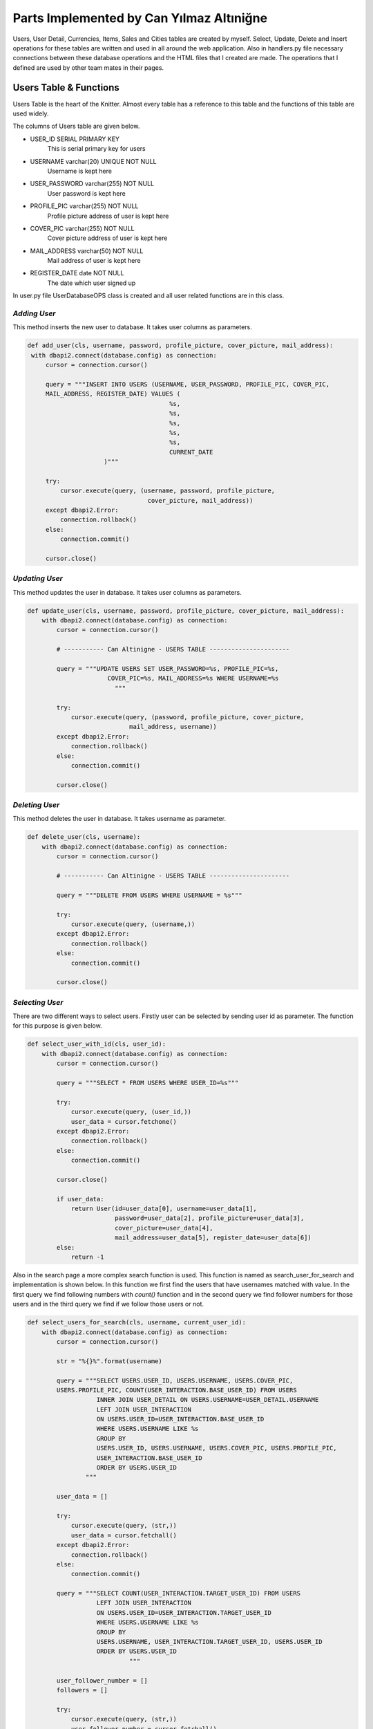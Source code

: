 Parts Implemented by Can Yılmaz Altıniğne
=========================================

Users, User Detail, Currencies, Items, Sales and Cities tables are created by myself. Select, Update, Delete and Insert
operations for these tables are written and used in all around the web application. Also in handlers.py file necessary
connections between these database operations and the HTML files that I created are made. The operations that I defined
are used by other team mates in their pages.

Users Table & Functions
-----------------------
Users Table is the heart of the Knitter. Almost every table has a reference to this table and the functions of this
table are used widely.

The columns of Users table are given below.

* USER_ID SERIAL PRIMARY KEY
   This is serial primary key for users
* USERNAME varchar(20) UNIQUE NOT NULL
   Username is kept here
* USER_PASSWORD varchar(255) NOT NULL
   User password is kept here
* PROFILE_PIC varchar(255) NOT NULL
   Profile picture address of user is kept here
* COVER_PIC varchar(255) NOT NULL
   Cover picture address of user is kept here
* MAIL_ADDRESS varchar(50) NOT NULL
   Mail address of user is kept here
* REGISTER_DATE date NOT NULL
   The date which user signed up

In user.py file UserDatabaseOPS class is created and all user related functions are in this class.

*Adding User*
^^^^^^^^^^^^^
This method inserts the new user to database. It takes user columns as parameters.

.. code-block:: python

       def add_user(cls, username, password, profile_picture, cover_picture, mail_address):
        with dbapi2.connect(database.config) as connection:
            cursor = connection.cursor()

            query = """INSERT INTO USERS (USERNAME, USER_PASSWORD, PROFILE_PIC, COVER_PIC,
            MAIL_ADDRESS, REGISTER_DATE) VALUES (
                                              %s,
                                              %s,
                                              %s,
                                              %s,
                                              %s,
                                              CURRENT_DATE
                            )"""

            try:
                cursor.execute(query, (username, password, profile_picture,
                                        cover_picture, mail_address))
            except dbapi2.Error:
                connection.rollback()
            else:
                connection.commit()

            cursor.close()

*Updating User*
^^^^^^^^^^^^^^^
This method updates the user in database. It takes user columns as parameters.

.. code-block:: python

    def update_user(cls, username, password, profile_picture, cover_picture, mail_address):
        with dbapi2.connect(database.config) as connection:
            cursor = connection.cursor()

            # ----------- Can Altinigne - USERS TABLE ----------------------

            query = """UPDATE USERS SET USER_PASSWORD=%s, PROFILE_PIC=%s,
                          COVER_PIC=%s, MAIL_ADDRESS=%s WHERE USERNAME=%s
                            """

            try:
                cursor.execute(query, (password, profile_picture, cover_picture,
                                mail_address, username))
            except dbapi2.Error:
                connection.rollback()
            else:
                connection.commit()

            cursor.close()

*Deleting User*
^^^^^^^^^^^^^^^
This method deletes the user in database. It takes username as parameter.

.. code-block:: python

    def delete_user(cls, username):
        with dbapi2.connect(database.config) as connection:
            cursor = connection.cursor()

            # ----------- Can Altinigne - USERS TABLE ----------------------

            query = """DELETE FROM USERS WHERE USERNAME = %s"""

            try:
                cursor.execute(query, (username,))
            except dbapi2.Error:
                connection.rollback()
            else:
                connection.commit()

            cursor.close()

*Selecting User*
^^^^^^^^^^^^^^^^
There are two different ways to select users. Firstly user can be selected by sending user id as parameter. The function
for this purpose is given below.

.. code-block:: python

    def select_user_with_id(cls, user_id):
        with dbapi2.connect(database.config) as connection:
            cursor = connection.cursor()

            query = """SELECT * FROM USERS WHERE USER_ID=%s"""

            try:
                cursor.execute(query, (user_id,))
                user_data = cursor.fetchone()
            except dbapi2.Error:
                connection.rollback()
            else:
                connection.commit()

            cursor.close()

            if user_data:
                return User(id=user_data[0], username=user_data[1],
                            password=user_data[2], profile_picture=user_data[3],
                            cover_picture=user_data[4],
                            mail_address=user_data[5], register_date=user_data[6])
            else:
                return -1

Also in the search page a more complex search function is used. This function is named as search_user_for_search and
implementation is shown below. In this function we first find the users that have usernames matched with value. In the
first query we find following numbers with *count()* function and in the second query we find follower numbers for those
users and in the third query we find if we follow those users or not.

.. code-block:: python

    def select_users_for_search(cls, username, current_user_id):
        with dbapi2.connect(database.config) as connection:
            cursor = connection.cursor()

            str = "%{}%".format(username)

            query = """SELECT USERS.USER_ID, USERS.USERNAME, USERS.COVER_PIC,
            USERS.PROFILE_PIC, COUNT(USER_INTERACTION.BASE_USER_ID) FROM USERS
                       INNER JOIN USER_DETAIL ON USERS.USERNAME=USER_DETAIL.USERNAME
                       LEFT JOIN USER_INTERACTION
                       ON USERS.USER_ID=USER_INTERACTION.BASE_USER_ID
                       WHERE USERS.USERNAME LIKE %s
                       GROUP BY
                       USERS.USER_ID, USERS.USERNAME, USERS.COVER_PIC, USERS.PROFILE_PIC,
                       USER_INTERACTION.BASE_USER_ID
                       ORDER BY USERS.USER_ID
                    """

            user_data = []

            try:
                cursor.execute(query, (str,))
                user_data = cursor.fetchall()
            except dbapi2.Error:
                connection.rollback()
            else:
                connection.commit()

            query = """SELECT COUNT(USER_INTERACTION.TARGET_USER_ID) FROM USERS
                       LEFT JOIN USER_INTERACTION
                       ON USERS.USER_ID=USER_INTERACTION.TARGET_USER_ID
                       WHERE USERS.USERNAME LIKE %s
                       GROUP BY
                       USERS.USERNAME, USER_INTERACTION.TARGET_USER_ID, USERS.USER_ID
                       ORDER BY USERS.USER_ID
                                """

            user_follower_number = []
            followers = []

            try:
                cursor.execute(query, (str,))
                user_follower_number = cursor.fetchall()
            except dbapi2.Error:
                connection.rollback()
            else:
                connection.commit()

            for row in user_follower_number:
                followers.append(row[0])

            query = """SELECT USERS.USER_ID FROM USERS
                       INNER JOIN USER_INTERACTION
                       ON USERS.USER_ID=USER_INTERACTION.TARGET_USER_ID
                       WHERE USER_INTERACTION.BASE_USER_ID=%s AND (USERS.USERNAME LIKE %s)
                    """

            people_that_i_follow = []
            i_followed = []

            try:
                cursor.execute(query, (current_user_id, str))
                people_that_i_follow = cursor.fetchall()
            except dbapi2.Error:
                connection.rollback()
            else:
                connection.commit()

            for row in people_that_i_follow:
                i_followed.append(row[0])

            cursor.close()

            user_list = []
            i = 0

            for row in user_data:

                i_am_following = row[0] in i_followed

                user_list.append(
                    SearchedUser(id=row[0], username=row[1], follower_number=followers[i],
                                 following_number=row[4], profile_picture=row[3],
                                 cover_picture=row[2], maybe_i_am=i_am_following
                                 )
                )

                i+=1

            return user_list

Also in profile page we have three random users to follow on the left side. We find those users by *get_random_users()*
function. It is shown below.

.. code-block:: python

    def get_random_users(cls, user_id):
        with dbapi2.connect(database.config) as connection:
            cursor = connection.cursor()

            query = """ SELECT DISTINCT USERS.PROFILE_PIC, USERS.USERNAME, USERS.USER_ID
            FROM USERS, USER_INTERACTION
                        WHERE USER_ID != %s AND USER_ID
                        NOT IN (SELECT TARGET_USER_ID FROM USER_INTERACTION
                       INNER JOIN USERS ON USERS.USER_ID=USER_INTERACTION.TARGET_USER_ID
                       WHERE USER_INTERACTION.BASE_USER_ID = %s)
                       LIMIT 3
                                    """
            user_list = []
            try:
                cursor.execute(query, (user_id, user_id))
                user_list = cursor.fetchall()
            except dbapi2.Error:
                connection.rollback()
            else:
                connection.commit()

            cursor.close()

            following = []

            for row in user_list:
                following.append(
                    FollowerOrFollwingUser(username=row[1], profile_pic=row[0],
                    user_id=row[2])
                )

            return following

User Detail Table & Functions
-----------------------------
User Detail Table references to Users Table with username column and references to Cities Table with id column.

The columns of User Detail table are given below.

* USERNAME varchar(20) REFERENCES USERS(USERNAME) ON DELETE CASCADE ON UPDATE CASCADE
   This column references to Users table
* U_NAME varchar(30) NOT NULL
   Real name of user is kept here
* U_SURNAME varchar(30) NOT NULL
   Real surname of user is kept here
* CITY_ID INTEGER REFERENCES CITIES(CITY_ID)
   This column references to Cities table

In user.py file UserDatabaseOPS class is created and all user detail related functions are in this class.

*Selecting User Detail*
^^^^^^^^^^^^^^^^^^^^^^^
This method selects details for user. It takes username as parameter.

.. code-block:: python

    def select_user_detail(cls, username):
        with dbapi2.connect(database.config) as connection:
            cursor = connection.cursor()

            # ----------- Can Altinigne - USERS TABLE ----------------------

            query = """SELECT USER_DETAIL.*, CITIES.CITY_NAME, CITIES.COUNTRY
            FROM USER_DETAIL
                       INNER JOIN USERS ON USERS.USERNAME=USER_DETAIL.USERNAME
                       INNER JOIN CITIES ON CITIES.CITY_ID=USER_DETAIL.CITY_ID
                       WHERE USER_DETAIL.USERNAME=%s"""
            user_data = 0

            try:
                cursor.execute(query, (username,))
                user_data = cursor.fetchone()
            except dbapi2.Error:
                connection.rollback()
            else:
                connection.commit()

            cursor.close()

            if user_data and user_data != 0:
                return UserDetails(username=user_data[0], name=user_data[1],
                surname=user_data[2], city=user_data[4], country=user_data[5])
            else:
                return -1

*Adding User Detail*
^^^^^^^^^^^^^^^^^^^^
This method adds details for user. It takes user details as parameters. It works after sign up procedure.

.. code-block:: python

    def add_user_detail(cls, username, real_name, real_surname, city_id):
        with dbapi2.connect(database.config) as connection:
            cursor = connection.cursor()

            # ----------- Can Altinigne - USERS TABLE ----------------------

            query = """INSERT INTO USER_DETAIL (USERNAME, U_NAME, U_SURNAME, CITY_ID)
            VALUES (
                                                  %s,
                                                  %s,
                                                  %s,
                                                  %s
                                )"""

            try:
                cursor.execute(query, (username, real_name, real_surname, city_id))
            except dbapi2.Error:
                connection.rollback()
            else:
                connection.commit()

            cursor.close()

*Updating User Detail*
^^^^^^^^^^^^^^^^^^^^^^
This method updates details for user. It takes user details as parameters. It works in profile page with refresh button
which is under the profile picture.

.. code-block:: python

    def update_user_detail(cls, username, real_name, real_surname, city_id):
        with dbapi2.connect(database.config) as connection:
            cursor = connection.cursor()

            # ----------- Can Altinigne - USERS TABLE ----------------------

            query = """UPDATE USER_DETAIL SET U_NAME=%s, U_SURNAME=%s, CITY_ID=%s
                              WHERE USERNAME=%s
                                """

            try:
                cursor.execute(query, (real_name, real_surname, city_id, username))
            except dbapi2.Error:
                connection.rollback()
            else:
                connection.commit()

            cursor.close()

*Deleting User Detail*
^^^^^^^^^^^^^^^^^^^^^^
This method deletes details for user. It takes username as parameter. It works in profile page with refresh button
which is under the profile picture.

.. code-block:: python

    def delete_user_detail(cls, username):
        with dbapi2.connect(database.config) as connection:
            cursor = connection.cursor()

            # ----------- Can Altinigne - USERS TABLE ----------------------

            query = """DELETE FROM USER_DETAIL WHERE USERNAME = %s"""

            try:
                cursor.execute(query, (username,))
            except dbapi2.Error:
                connection.rollback()
            else:
                connection.commit()

            cursor.close()

Item Table & Functions
----------------------
Item Table references to Currency Table with item currency column.

The columns of Item table are given below.

* ITEM_ID SERIAL PRIMARY KEY UNIQUE NOT NULL
   This column is the serial primary key
* ITEM_NAME varchar(50) NOT NULL
   Item name is kept here
* ITEM_PICTURE varchar(255) NOT NULL
   Picture of item is kept here
* ITEM_PRICE numeric(10,2) NOT NULL
   Item price is kept here
* ITEM_DESCRIPTION text
   Description of item is kept here
* ITEM_CURRENCY varchar(3) REFERENCES CURRENCIES(CURRENCY_NAME)
   Item currency is kept here

In sales.py file SaleDatabaseOPS class is created and all item related functions are in this class.

*Adding Item*
^^^^^^^^^^^^^
This method adds items for a sale. It takes item details as parameters. It works in sales page with add new item button
which is on the left side of page.

.. code-block:: python

    def add_item(cls, item_name, item_picture, item_price, item_description, item_currency):
        with dbapi2.connect(database.config) as connection:
            cursor = connection.cursor()


            query = """INSERT INTO
            ITEMS (ITEM_NAME, ITEM_PICTURE, ITEM_PRICE, ITEM_DESCRIPTION, ITEM_CURRENCY)
            VALUES (
                                              %s,
                                              %s,
                                              %s,
                                              %s,
                                              %s
                            )"""

            try:
                cursor.execute(query, (item_name, item_picture, item_price,
                                item_description, item_currency))
            except dbapi2.Error:
                connection.rollback()
            else:
                connection.commit()

            cursor.close()

*Selecting Item*
^^^^^^^^^^^^^^^^
There are lots of way of selecting items, since we have many item search ways in sales page. The function shown below
selects item by newest order.

.. code-block:: python

    def select_newest_items(cls, username):
        with dbapi2.connect(database.config) as connection:
            cursor = connection.cursor()

            query = """SELECT s.SALE_ID, u.USERNAME, u.PROFILE_PIC, u.MAIL_ADDRESS,
            s.START_DATE, s.END_DATE, i.*, CITIES.CITY_NAME, CITIES.COUNTRY FROM USERS AS u
                           INNER JOIN SALES AS s ON s.SELLER_ID=u.USER_ID
                           INNER JOIN ITEMS AS i ON s.ITEM_ID=i.ITEM_ID
                           INNER JOIN CURRENCIES AS c ON i.ITEM_CURRENCY=c.CURRENCY_NAME
                           INNER JOIN CITIES ON s.CITY_ID=CITIES.CITY_ID
                           WHERE u.USERNAME<>%s
                           ORDER BY current_date-s.START_DATE
                           LIMIT 10"""

            user_data = []

            try:
                cursor.execute(query, (username,))
                user_data = cursor.fetchall()
            except dbapi2.Error:
                connection.rollback()
            else:
                connection.commit()

            sale_list = []

            for row in user_data:
                sale_list.append(
                    Sale(SellerInformation(username=row[1],
                    profile_pic=row[2], mail_address=row[3]), sale_id=row[0],
                         sale_start=row[4], sale_end=row[5],
                         item_info=ItemInformation(item_id=row[6],
                                                   item_name=row[7],
                                                   item_picture=row[8],
                                                   item_price=row[9],
                                                   item_description=row[10],
                                                   item_currency=row[11],
                                                   item_city=row[12],
                                                   item_country=row[13]
                                )
                         )
                )

            return sale_list

The function shown below selects item by currency value.

.. code-block:: python

    def select_items_by_currency(cls, currency, username):
        with dbapi2.connect(database.config) as connection:
            cursor = connection.cursor()

            query = """SELECT s.SALE_ID, u.USERNAME, u.PROFILE_PIC, u.MAIL_ADDRESS,
            s.START_DATE, s.END_DATE, i.*, CITIES.CITY_NAME, CITIES.COUNTRY FROM USERS AS u
                               INNER JOIN SALES AS s ON s.SELLER_ID=u.USER_ID
                               INNER JOIN ITEMS AS i ON s.ITEM_ID=i.ITEM_ID
                               INNER JOIN CURRENCIES AS c
                               ON i.ITEM_CURRENCY=c.CURRENCY_NAME
                               INNER JOIN CITIES ON s.CITY_ID=CITIES.CITY_ID
                               WHERE c.CURRENCIES=%s AND u.USERNAME<>%s
                               """

            user_data = []

            try:
                cursor.execute(query, (currency, username))
                user_data = cursor.fetchall()
            except dbapi2.Error:
                connection.rollback()
            else:
                connection.commit()

            sale_list = []

            for row in user_data:
                sale_list.append(
                    Sale(SellerInformation(username=row[1], profile_pic=row[2],
                    mail_address=row[3]), sale_id=row[0],
                         sale_start=row[4], sale_end=row[5],
                         item_info=ItemInformation(item_id=row[6],
                                                   item_name=row[7],
                                                   item_picture=row[8],
                                                   item_price=row[9],
                                                   item_description=row[10],
                                                   item_currency=row[11],
                                                   item_city=row[12],
                                                   item_country=row[13]
                                    )
                         )
                )

            return sale_list

The function shown below selects item by their location.

.. code-block:: python

    def select_items_by_place(cls, city_id):
        with dbapi2.connect(database.config) as connection:
            cursor = connection.cursor()

            query = """SELECT s.SALE_ID, u.USERNAME, u.PROFILE_PIC, u.MAIL_ADDRESS,
            s.START_DATE, s.END_DATE, i.*, CITIES.CITY_NAME, CITIES.COUNTRY FROM USERS AS u
                                   INNER JOIN SALES AS s ON s.SELLER_ID=u.USER_ID
                                   INNER JOIN ITEMS AS i ON s.ITEM_ID=i.ITEM_ID
                                   INNER JOIN CURRENCIES AS c
                                   ON i.ITEM_CURRENCY=c.CURRENCY_NAME
                                   INNER JOIN CITIES ON s.CITY_ID=CITIES.CITY_ID
                                   WHERE CITIES.CITY_ID=%s
                                   """

            user_data = []

            try:
                cursor.execute(query, (city_id,))
                user_data = cursor.fetchall()
            except dbapi2.Error:
                connection.rollback()
            else:
                connection.commit()

            sale_list = []

            for row in user_data:
                sale_list.append(
                    Sale(SellerInformation(username=row[1], profile_pic=row[2],
                    mail_address=row[3]), sale_id=row[0],
                         sale_start=row[4], sale_end=row[5],
                         item_info=ItemInformation(item_id=row[6],
                                                   item_name=row[7],
                                                   item_picture=row[8],
                                                   item_price=row[9],
                                                   item_description=row[10],
                                                   item_currency=row[11],
                                                   item_city=row[12],
                                                   item_country=row[13]
                                        )
                         )
                )

            return sale_list

The function shown below selects item by their price. It shows items which have a price lower then the user entered.

.. code-block:: python

    def select_items_by_price(cls, username, price, currency):
        with dbapi2.connect(database.config) as connection:
            cursor = connection.cursor()

            query = """SELECT s.SALE_ID, u.USERNAME, u.PROFILE_PIC, u.MAIL_ADDRESS,
            s.START_DATE, s.END_DATE, i.*, CITIES.CITY_NAME, CITIES.COUNTRY FROM USERS AS u
                                           INNER JOIN SALES AS s ON s.SELLER_ID=u.USER_ID
                                           INNER JOIN ITEMS AS i ON s.ITEM_ID=i.ITEM_ID
                                           INNER JOIN CURRENCIES AS c
                                           ON i.ITEM_CURRENCY=c.CURRENCY_NAME
                                           INNER JOIN CITIES ON s.CITY_ID=CITIES.CITY_ID
                                           WHERE u.USERNAME<>%s
                                           AND
                                           i.ITEM_PRICE * c.CURRENCY_TO_TL < %s * (SELECT CURRENCY_TO_TL
                                           FROM CURRENCIES WHERE CURRENCY_NAME=%s)
                                           """

            user_data = []

            try:
                cursor.execute(query, (username, price, currency))
                user_data = cursor.fetchall()
            except dbapi2.Error:
                connection.rollback()
            else:
                connection.commit()

            sale_list = []

            for row in user_data:
                sale_list.append(
                    Sale(SellerInformation(username=row[1], profile_pic=row[2],
                         mail_address=row[3]), sale_id=row[0],
                         sale_start=row[4], sale_end=row[5],
                         item_info=ItemInformation(item_id=row[6],
                                                   item_name=row[7],
                                                   item_picture=row[8],
                                                   item_price=row[9],
                                                   item_description=row[10],
                                                   item_currency=row[11],
                                                   item_city=row[12],
                                                   item_country=row[13]
                                          )
                         )
                )

            return sale_list

Sale Table & Functions
----------------------
Sale Table is created for Sales page. It references to User Table, Item Table, Cities table.

The columns of Sale table are given below.

* SALE_ID SERIAL PRIMARY KEY
   This column is the serial primary key
* SELLER_ID INTEGER REFERENCES USERS(USER_ID) ON DELETE CASCADE
   Seller id which references to Users table is kept here
* ITEM_ID INTEGER REFERENCES ITEMS(ITEM_ID) ON DELETE CASCADE
   Item id which references to Items table is kept here
* CITY_ID INTEGER REFERENCES CITIES(CITY_ID) ON DELETE CASCADE ON UPDATE CASCADE
   City id which references to Cities table is kept here
* START_DATE date NOT NULL
   The date that the sale is added
* END_DATE date NOT NULL
   Determined date to end the sale is kept here

In sales.py file SaleDatabaseOPS class is created and all sale related functions are in this class.

*Adding Sale*
^^^^^^^^^^^^^
This method adds sales for a sale. It takes sale details as parameters. It works in sales page with add new item button
which is on the left side of page. First item is added then *add_sale()* function works.

.. code-block:: python

    def add_sale(cls, seller_id, item_id, city_id, end_date):
        with dbapi2.connect(database.config) as connection:
            cursor = connection.cursor()

            query = """INSERT INTO SALES (SELLER_ID, ITEM_ID, CITY_ID, START_DATE, END_DATE)
            VALUES (
                                              %s,
                                              %s,
                                              %s,
                                              CURRENT_DATE,
                                              %s
                            )"""

            try:
                cursor.execute(query, (seller_id, item_id, city_id, end_date))
            except dbapi2.Error:
                connection.rollback()
            else:
                connection.commit()

            cursor.close()

*Delete Sale*
^^^^^^^^^^^^^
This method deletes sales for a sale. It takes sale id as parameter. Since item table references to sale table. When
the sale is deleted, that item is also deleted.

.. code-block:: python

    def delete_sale(cls, sale_id):
        with dbapi2.connect(database.config) as connection:
            cursor = connection.cursor()

            query = """DELETE FROM SALES WHERE SALE_ID = %s"""

            try:
                cursor.execute(query, (sale_id,))
            except dbapi2.Error:
                connection.rollback()
            else:
                connection.commit()

            cursor.close()

*Update Sale*
^^^^^^^^^^^^^
This method updates the sale's end date and city id.

.. code-block:: python

    def update_sale(cls, description, end_date, city_id, sale_id):
        with dbapi2.connect(database.config) as connection:
            cursor = connection.cursor()

            query = """UPDATE SALES SET END_DATE=%s, CITY_ID=%s
                        WHERE SALE_ID=%s"""

            try:
                cursor.execute(query, (description, end_date, city_id, sale_id))
            except dbapi2.Error:
                connection.rollback()
            else:
                connection.commit()

            cursor.close()

*Select Sale*
^^^^^^^^^^^^^
This method selects the sale that a user created. It takes the username as parameter and returns the sales of that user.

.. code-block:: python

    def select_sales_of_a_user(cls, username):
        with dbapi2.connect(database.config) as connection:
            cursor = connection.cursor()

            query = """SELECT s.SALE_ID, u.USERNAME, u.PROFILE_PIC, u.MAIL_ADDRESS,
            s.START_DATE, s.END_DATE, i.*,
            CITIES.CITY_NAME, CITIES.COUNTRY
                       FROM USERS AS u
                       INNER JOIN SALES AS s ON s.SELLER_ID=u.USER_ID
                       INNER JOIN ITEMS AS i ON s.ITEM_ID=i.ITEM_ID
                       INNER JOIN CURRENCIES AS c ON i.ITEM_CURRENCY=c.CURRENCY_NAME
                       INNER JOIN CITIES ON s.CITY_ID=CITIES.CITY_ID
                       WHERE u.USERNAME=%s"""

            user_data = []

            try:
                cursor.execute(query, (username,))
                user_data = cursor.fetchall()
            except dbapi2.Error:
                connection.rollback()
            else:
                connection.commit()

            sale_list = []

            for row in user_data:
                sale_list.append(
                    Sale(SellerInformation(username=row[1], profile_pic=row[2],
                         mail_address=row[3]), sale_id=row[0],
                         sale_start=row[4], sale_end=row[5],
                         item_info=ItemInformation(item_id=row[6],
                                                   item_name=row[7],
                                                   item_picture=row[8],
                                                   item_price=row[9],
                                                   item_description=row[10],
                                                   item_currency=row[11],
                                                   item_city=row[12],
                                                   item_country=row[13]
                                        )
                         )
                )

            return sale_list

City Table & Functions
----------------------
City Table is created for Sales page and User page. Add, delete, update and select functions are defined for this table
but actually just select functions are used for web page.

The columns of City table are given below.

* CITY_ID SERIAL PRIMARY KEY
   This column is the serial primary key
* CITY_NAME varchar(50) NOT NULL
   City name is kept here
* DISTANCE_TO_CENTER integer NOT NULL
   This column has a funny story. I was trying to write a item finding function which finds the closest items to users.
   So I give this value to every cities. There is a function named *select_closest_items()* in sales.py.
   I tried to find closest items by benefiting this variable. Then I realized we live on Earth.
   I need at least two coordinates to define specific location. Because I am ashamed, I did not put that function
   in documentation and it was a very sad moment when I realized the situation :)
* COUNTRY varchar(3) NOT NULL
   Country code is kept here

In city.py file CityDatabaseOPS class is created and all city related functions are in this class.

*Select City*
^^^^^^^^^^^^^
This method selects the city with given id. Also after this method, I have a method which returns all cities for login,
signup, sales and profile pages.

.. code-block:: python

    def select_city_by_id(cls, city_id):
        with dbapi2.connect(database.config) as connection:
            cursor = connection.cursor()

            query = """SELECT * FROM CITIES WHERE CITY_ID=%s"""

            try:
                cursor.execute(query, (city_id,))
                city_data = cursor.fetchone()
            except dbapi2.Error:
                connection.rollback()
            else:
                connection.commit()

            cursor.close()

            if city_data:
                return City(city_id=city_data[0], name=city_data[1],
                            distance=city_data[2], country=city_data[3])
            else:
                return -1

The second method which returns all the cities.

.. code-block:: python

    def select_all_cities(cls):
        with dbapi2.connect(database.config) as connection:
            cursor = connection.cursor()

            query = """SELECT * FROM CITIES"""

            city_data = []

            try:
                cursor.execute(query, ())
                city_data = cursor.fetchall()
            except dbapi2.Error:
                connection.rollback()
            else:
                connection.commit()

            cursor.close()

            user_list = []

            for row in city_data:
                user_list.append(
                    City(city_id=row[0], name=row[1], distance=row[2], country=row[3])
                )

            return user_list

Currency Table & Functions
--------------------------
Currency Table is created for sales page. Add, delete, update and select functions are defined for this table
but actually just select functions are used for web page.

The columns of Currency table are given below.

* CURRENCY_NAME varchar(3) PRIMARY KEY UNIQUE NOT NULL
   This column is the primary key and it keeps the code of currency
* CURRENCY_TO_TL numeric(10,2) NOT NULL,
   For comparing different currencies I need to all currencies' comparison to single currency.
* LAST_UPDATE date
   The last day that the currency is updated

In currency.py file CurrencyDatabaseOPS class is created and all city related functions are in this class.

*Select Currency*
^^^^^^^^^^^^^^^^^
This method selects the currency with given name. Also after this method, I have a method which returns all currencies
for Sale page.

.. code-block:: python

    def select_currency(cls, name):
        with dbapi2.connect(database.config) as connection:
            cursor = connection.cursor()

            query = """SELECT * FROM CURRENCIES WHERE CURRENCY_NAME = %s"""

            try:
                cursor.execute(query, (name,))
                currency_data = cursor.fetchone()
            except dbapi2.Error:
                connection.rollback()
            else:
                connection.commit()

            cursor.close()

            if currency_data:
                return Currency(name=currency_data[0], to_tl=currency_data[1],
                                date=currency_data[2])
            else:
                return -1

The second method which returns all the currencies.

.. code-block:: python

    def select_all_currencies(cls):
        with dbapi2.connect(database.config) as connection:
            cursor = connection.cursor()

            query = """SELECT * FROM CURRENCIES"""

            currency_data = []

            try:
                cursor.execute(query, ())
                currency_data = cursor.fetchall()
            except dbapi2.Error:
                connection.rollback()
            else:
                connection.commit()

            cursor.close()

            user_list = []

            for row in currency_data:
                user_list.append(
                    Currency(name=row[0], to_tl=row[1], date=row[2])
                )

            return user_list

Other Implementations
---------------------
I have added Bootstrap-Validator JS library for a great-looking form validation by adding this line to layout.html

.. code-block:: javascript

    <script src="https://cdnjs.cloudflare.com/ajax/libs/1000hz-bootstrap-validator/0.11.5/validator.min.js"></script>

Also for profile page I use some scripts for navigation bar which user can use for checking followings, followers and
likes.

.. code-block:: javascript

    <script>

        $(document).ready(function () {
            $(".sections").hide();
            $("#knots").show();
            $('.nav-item').removeClass("active");
            $('#li_knot').addClass("active");
        });

        $('#knot_link').click(function (e) {
            $(".sections").hide();
            $("#knots").show();
            $('.nav-item').removeClass("active");
            $('#li_knot').addClass("active");
            e.preventDefault();
            return false;
        });

        $('#follower_link').click(function (e) {
            $(".sections").hide();
            $("#followers").show();
            $('.nav-item').removeClass("active");
            $('#li_follower').addClass("active");
            e.preventDefault();
            return false;
        });

        $('#following_link').click(function (e) {
            $(".sections").hide();
            $("#followings").show();
            $('.nav-item').removeClass("active");
            $('#li_following').addClass("active");
            e.preventDefault();
            return false;
        });

        $('#like_link').click(function (e) {
            $(".sections").hide();
            $("#likes").show();
            $('.nav-item').removeClass("active");
            $('#li_like').addClass("active");
            e.preventDefault();
            return false;
        })

        $('#city_select').on('change', function () {
            var selection = $(this).val();
            $('#city_id').val(selection);
        });

    </script>

For Sales page, I use the scripts below which shows different areas when user selects different search parameters and
choose different currencies for his/her item.

.. code-block:: javascript

    <script>
        $('#search_select').on('change', function () {
            var selection = $(this).val();

            $('#choose_search').val(selection);

            switch (selection) {

                case "price":
                case "username":
                    $(".hid_forms").hide();
                    $("#hid_label").text("Enter the " + selection);
                    $("#otherType").show();
                    if (selection == "price") $("#currencyType").show();
                    break;

                case "currency":
                    $(".hid_forms").hide();
                    $("#currencyType").show();
                    break;

                case "place":
                    $(".hid_forms").hide();
                    $("#placeType").show();
                    break;
                default:
                    $(".hid_forms").hide();
            }
        });

        $('#currency_item').on('change', function () {
            var selection = $(this).val();
            $('#item_change_currency').val(selection);
        });

        $('#my_update_button').on('click', function () {
            var selection = $(this).val();
            $('#item_change_currency').val(selection);
        });

    </script>

In handlers.py file, connecting between database operations and signup page, login page, profile page & sales page is
ensured by me.

For login page in handlers.py file, the function below is defined.

.. code-block:: python

    @site.route('/', methods=['GET', 'POST'])
    def login_page():
        if request.method == 'GET':
            return render_template('login_page.html', signedin=False)
        else:
            if 'Login' in request.form:
                user = UserDatabaseOPS.select_user(request.form['knittername'])

                if user and user != -1:
                    if request.form['knotword'] == user.password:
                        login_user(user)
                        return redirect(url_for('site.user_profile_page', user_id=user.id))

            return render_template('login_page.html', error=True, signedin=False)

For sign up page in handlers.py file, the function below is defined.

.. code-block:: python

    @site.route('/signup', methods=['GET', 'POST'])
    def signup_page():
        if request.method == 'GET':
            all_cities = CityDatabaseOPS.select_all_cities()
            return render_template('signup_page.html', signedin=False, cities=all_cities)
        else:
            if 'signup' in request.form:
                user = UserDatabaseOPS.select_user(request.form['knittername'])

                samename = False

                if user and user != -1:
                    if user.username == request.form['knittername']:
                        return render_template('signup_page.html', samename=True)
                else:
                    UserDatabaseOPS.add_user(request.form['knittername'],
                                            request.form['inputPassword'],
                                            request.form['profile_pic'],
                                            request.form['cover_pic'],
                                            request.form['inputEmail'])

                    selected_city_id = request.form['city_id']

                    UserDatabaseOPS.add_user_detail(request.form['knittername'],
                                                    request.form['real_name'],
                                                    request.form['real_surname'],
                                                    selected_city_id)

                return render_template('login_page.html', newly_signup=True,
                                        signedin=False, samename=samename)

For sales page in handlers.py file, the function below is defined.

.. code-block:: python

    @site.route('/knitter_sales/<int:user_id>', methods=['GET', 'POST'])
    @login_required
    def sales_page(user_id):
        user = UserDatabaseOPS.select_user_with_id(user_id)
        _isSearched=False
        if current_user != user:
            abort(403)
        if request.method == 'GET':
            real_name = UserDatabaseOPS.select_user_detail(user.username)
            currency_list = CurrencyDatabaseOPS.select_all_currencies()
            my_city = CityDatabaseOPS.select_city(real_name.city, real_name.country)
            cities = CityDatabaseOPS.select_all_cities()
            my_item_list = SaleDatabaseOPS.select_sales_of_a_user(user.username)

        else:
            _isSearched = True
            if 'add_new_item' in request.form:

                real_name = UserDatabaseOPS.select_user_detail(user.username)
                currency_list = CurrencyDatabaseOPS.select_all_currencies()
                my_city = CityDatabaseOPS.select_city(real_name.city, real_name.country)
                cities = CityDatabaseOPS.select_all_cities()

                SaleDatabaseOPS.add_item(request.form['item_name_form'],
                                         request.form['item_picture_form'],
                                         request.form['item_price_form'],
                                         request.form['item_description_form'],
                                         request.form['item_change_currency'])

                SaleDatabaseOPS.add_sale(user_id,
                            SaleDatabaseOPS.select_new_item_id(
                            request.form['item_name_form'],
                            request.form['item_picture_form'],
                            request.form['item_price_form']),
                            my_city.id, request.form['sale_end_date'])
                my_item_list = SaleDatabaseOPS.select_sales_of_a_user(user.username)

            if 'delete_item' in request.form:
                user = UserDatabaseOPS.select_user_with_id(user_id)
                real_name = UserDatabaseOPS.select_user_detail(user.username)
                currency_list = CurrencyDatabaseOPS.select_all_currencies()
                my_city = CityDatabaseOPS.select_city(real_name.city, real_name.country)
                cities = CityDatabaseOPS.select_all_cities()

                SaleDatabaseOPS.delete_sale(request.form['delete_this_sale'])

                my_item_list = SaleDatabaseOPS.select_sales_of_a_user(user.username)

            if 'search_item' in request.form:
                user = UserDatabaseOPS.select_user_with_id(user_id)
                real_name = UserDatabaseOPS.select_user_detail(user.username)
                currency_list = CurrencyDatabaseOPS.select_all_currencies()
                my_city = CityDatabaseOPS.select_city(real_name.city, real_name.country)
                cities = CityDatabaseOPS.select_all_cities()
                my_item_list = 1

                if request.form['choose_search'] == 'username':
                    my_item_list = SaleDatabaseOPS.select_sales_of_a_user(
                    request.form['keyword'])
                elif request.form['choose_search'] == 'closest':
                    my_item_list = SaleDatabaseOPS.select_closest_items(user.username,
                                                                        my_city.id)
                elif request.form['choose_search'] == 'price':
                    my_item_list = SaleDatabaseOPS.select_items_by_price(user.username,
                                                               request.form['keyword'],
                    request.form['currency_select'])
                elif request.form['choose_search'] == 'currency':
                    my_item_list = SaleDatabaseOPS.select_items_by_currency(
                                                        request.form['currency_select'],
                                                        user.username)
                elif request.form['choose_search'] == 'place':
                    my_item_list = SaleDatabaseOPS.select_items_by_place(
                                                            request.form['city_select'])
                elif request.form['choose_search'] == 'newest':
                    my_item_list = SaleDatabaseOPS.select_newest_items(user.username)


        return render_template('sales_knitter.html', signedin=True, user=user,
                                    real_name=real_name, my_city=my_city, cities=cities,
                                    currency_list=currency_list,
                                    my_item_list=my_item_list, isSearched=_isSearched)

For profile page in handlers.py file, the function below is defined.

.. code-block:: python

    @site.route('/user_profile/<int:user_id>', methods=['GET', 'POST'])
    @login_required
    def user_profile_page(user_id):
        user = UserDatabaseOPS.select_user_with_id(user_id)
        if user is -1:
            abort(404)
        user_check = True
        if current_user != user:
            user_check = False
        if request.method == 'GET':
            real_name = UserDatabaseOPS.select_user_detail(user.username)
            my_city = CityDatabaseOPS.select_city(real_name.city, real_name.country)
            cities = CityDatabaseOPS.select_all_cities()
            knot_list = KnotDatabaseOPS.select_knots_for_owner(user.id)
            like_list = KnotDatabaseOPS.get_likes(user.id)
            followers = UserDatabaseOPS.get_followers(user.id)
            followings = UserDatabaseOPS.get_following(user.id)
            lengths = {'knot_len': len(knot_list), 'like_len': len(like_list),
                        'followers_len': len(followers),
                       'followings_len': len(followings)}
            random_users = UserDatabaseOPS.get_random_users(current_user.id)
            return render_template('user_profile.html', signedin=True, user=user,
                                   real_name=real_name, my_city=my_city, cities=cities,
                                   knot_list=knot_list, user_check=user_check,
                                   likes=like_list, followers=followers,
                                   followings=followings, lengths=lengths,
                                   random=random_users)
        else:
            if 'changeImage' in request.form:
                user.profile_pic = request.form['imageURL']
                my_name = request.form['my_name']
                my_surname = request.form['my_surname']
                user.cover_pic = request.form['coverURL']
                city_id = request.form['city_id']
                cities = CityDatabaseOPS.select_all_cities()

                real_name = UserDatabaseOPS.select_user_detail(user.username)

                if real_name == -1:
                    UserDatabaseOPS.add_user_detail(user.username, my_name, my_surname,
                    city_id)
                else:
                    UserDatabaseOPS.update_user_detail(user.username, my_name, my_surname,
                     city_id)

                UserDatabaseOPS.update_user(user.username, user.password,
                                            user.profile_pic, user.cover_pic,
                                            user.mail_address)

                real_name = UserDatabaseOPS.select_user_detail(user.username)
                my_city = CityDatabaseOPS.select_city(real_name.city, real_name.country)
                knot_list = KnotDatabaseOPS.select_knots_for_owner(user.id)
                like_list = KnotDatabaseOPS.get_likes(user_id)
                followers = UserDatabaseOPS.get_followers(user_id)
                followings = UserDatabaseOPS.get_following(user_id)
                lengths = {'knot_len': len(knot_list), 'like_len': len(like_list),
                            'followers_len': len(followers),
                           'followings_len': len(followings)}
                random_users = UserDatabaseOPS.get_random_users(current_user.id)

            if 'deleteReal' in request.form:
                user = UserDatabaseOPS.select_user_with_id(user_id)
                cities = CityDatabaseOPS.select_all_cities()
                UserDatabaseOPS.delete_user_detail(user.username)
                real_name = UserDatabaseOPS.select_user_detail(user.username)
                my_city = CityDatabaseOPS.select_city(real_name.city, real_name.country)
                knot_list = KnotDatabaseOPS.select_knots_for_owner(user.id)
                like_list = KnotDatabaseOPS.get_likes(user.id)
                followers = UserDatabaseOPS.get_followers(user.id)
                followings = UserDatabaseOPS.get_following(user.id)
                lengths = {'knot_len': len(knot_list), 'like_len': len(like_list),
                           'followers_len': len(followers),
                           'followings_len': len(followings)}
                random_users = UserDatabaseOPS.get_random_users(current_user.id)

            if 'follow' in request.form:
                user = UserDatabaseOPS.select_user_with_id(user_id)
                target_user = request.form['target_user']
                cities = CityDatabaseOPS.select_all_cities()
                UserDatabaseOPS.follow(user_id, target_user)
                real_name = UserDatabaseOPS.select_user_detail(user.username)
                my_city = CityDatabaseOPS.select_city(real_name.city, real_name.country)
                knot_list = KnotDatabaseOPS.select_knots_for_owner(user.id)
                like_list = KnotDatabaseOPS.get_likes(user.id)
                followers = UserDatabaseOPS.get_followers(user.id)
                followings = UserDatabaseOPS.get_following(user.id)
                lengths = {'knot_len': len(knot_list), 'like_len': len(like_list),
                           'followers_len': len(followers),
                           'followings_len': len(followings)}
                random_users = UserDatabaseOPS.get_random_users(current_user.id)

            return render_template('user_profile.html', signedin=True, user=user,
                                   real_name=real_name,
                                   my_city=my_city, cities=cities, knot_list=knot_list,
                                   user_check=user_check,
                                   likes=like_list, followers=followers,
                                   followings=followings, lengths=lengths,
                                   random=random_users
                                   )
